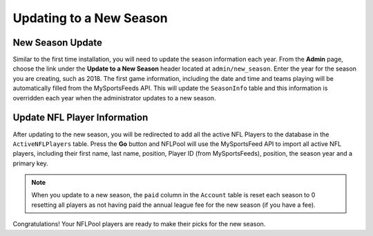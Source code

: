 ########################
Updating to a New Season
########################

New Season Update
-----------------

Similar to the first time installation, you will need to update the season information each year.  From the **Admin**
page, choose the link under the **Update to a New Season** header located at ``admin/new_season``.
Enter the year for the season you are creating, such as 2018.  The first game information, including the date and time
and teams playing will be automatically filled from the MySportsFeeds API.  This will update the
``SeasonInfo`` table and this information is overridden each year when the administrator updates to a new season.

Update NFL Player Information
-----------------------------

After updating to the new season, you will be redirected to add all the active NFL Players to the database in the
``ActiveNFLPlayers`` table.  Press the **Go** button and NFLPool will use the MySportsFeed API to import all
active NFL players, including their first name, last name, position, Player ID (from MySportsFeeds), position, the
season year and a primary key.

.. note::

   When you update to a new season, the ``paid`` column in the ``Account`` table is reset each season to 0 resetting
   all players as not having paid the annual league fee for the new season (if you have a fee).

Congratulations!  Your NFLPool players are ready to make their picks for the new season.


